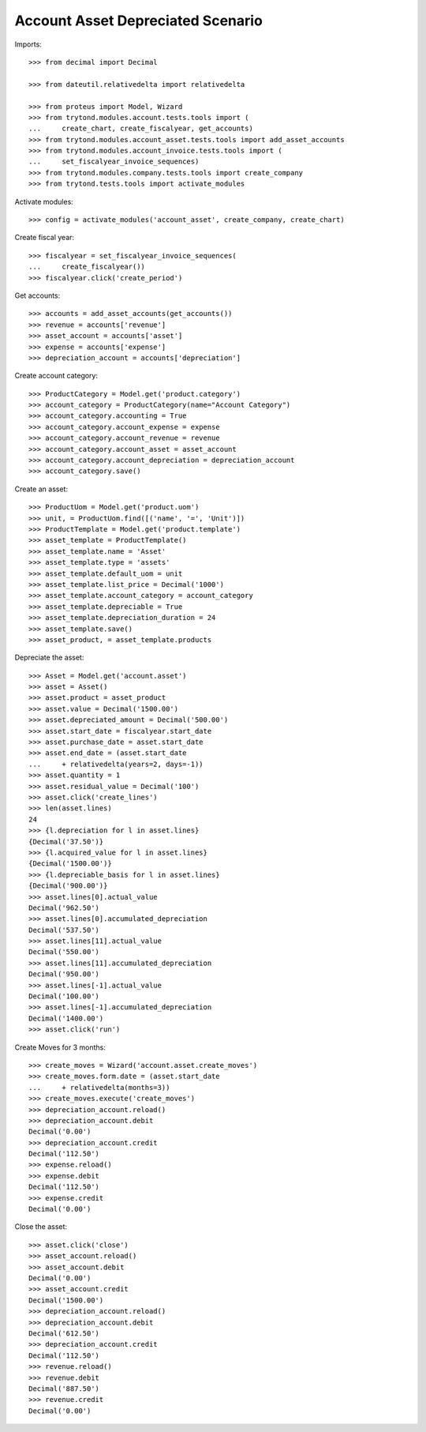 ==================================
Account Asset Depreciated Scenario
==================================

Imports::

    >>> from decimal import Decimal

    >>> from dateutil.relativedelta import relativedelta

    >>> from proteus import Model, Wizard
    >>> from trytond.modules.account.tests.tools import (
    ...     create_chart, create_fiscalyear, get_accounts)
    >>> from trytond.modules.account_asset.tests.tools import add_asset_accounts
    >>> from trytond.modules.account_invoice.tests.tools import (
    ...     set_fiscalyear_invoice_sequences)
    >>> from trytond.modules.company.tests.tools import create_company
    >>> from trytond.tests.tools import activate_modules

Activate modules::

    >>> config = activate_modules('account_asset', create_company, create_chart)

Create fiscal year::

    >>> fiscalyear = set_fiscalyear_invoice_sequences(
    ...     create_fiscalyear())
    >>> fiscalyear.click('create_period')

Get accounts::

    >>> accounts = add_asset_accounts(get_accounts())
    >>> revenue = accounts['revenue']
    >>> asset_account = accounts['asset']
    >>> expense = accounts['expense']
    >>> depreciation_account = accounts['depreciation']

Create account category::

    >>> ProductCategory = Model.get('product.category')
    >>> account_category = ProductCategory(name="Account Category")
    >>> account_category.accounting = True
    >>> account_category.account_expense = expense
    >>> account_category.account_revenue = revenue
    >>> account_category.account_asset = asset_account
    >>> account_category.account_depreciation = depreciation_account
    >>> account_category.save()

Create an asset::

    >>> ProductUom = Model.get('product.uom')
    >>> unit, = ProductUom.find([('name', '=', 'Unit')])
    >>> ProductTemplate = Model.get('product.template')
    >>> asset_template = ProductTemplate()
    >>> asset_template.name = 'Asset'
    >>> asset_template.type = 'assets'
    >>> asset_template.default_uom = unit
    >>> asset_template.list_price = Decimal('1000')
    >>> asset_template.account_category = account_category
    >>> asset_template.depreciable = True
    >>> asset_template.depreciation_duration = 24
    >>> asset_template.save()
    >>> asset_product, = asset_template.products

Depreciate the asset::

    >>> Asset = Model.get('account.asset')
    >>> asset = Asset()
    >>> asset.product = asset_product
    >>> asset.value = Decimal('1500.00')
    >>> asset.depreciated_amount = Decimal('500.00')
    >>> asset.start_date = fiscalyear.start_date
    >>> asset.purchase_date = asset.start_date
    >>> asset.end_date = (asset.start_date
    ...     + relativedelta(years=2, days=-1))
    >>> asset.quantity = 1
    >>> asset.residual_value = Decimal('100')
    >>> asset.click('create_lines')
    >>> len(asset.lines)
    24
    >>> {l.depreciation for l in asset.lines}
    {Decimal('37.50')}
    >>> {l.acquired_value for l in asset.lines}
    {Decimal('1500.00')}
    >>> {l.depreciable_basis for l in asset.lines}
    {Decimal('900.00')}
    >>> asset.lines[0].actual_value
    Decimal('962.50')
    >>> asset.lines[0].accumulated_depreciation
    Decimal('537.50')
    >>> asset.lines[11].actual_value
    Decimal('550.00')
    >>> asset.lines[11].accumulated_depreciation
    Decimal('950.00')
    >>> asset.lines[-1].actual_value
    Decimal('100.00')
    >>> asset.lines[-1].accumulated_depreciation
    Decimal('1400.00')
    >>> asset.click('run')

Create Moves for 3 months::

    >>> create_moves = Wizard('account.asset.create_moves')
    >>> create_moves.form.date = (asset.start_date
    ...     + relativedelta(months=3))
    >>> create_moves.execute('create_moves')
    >>> depreciation_account.reload()
    >>> depreciation_account.debit
    Decimal('0.00')
    >>> depreciation_account.credit
    Decimal('112.50')
    >>> expense.reload()
    >>> expense.debit
    Decimal('112.50')
    >>> expense.credit
    Decimal('0.00')

Close the asset::

    >>> asset.click('close')
    >>> asset_account.reload()
    >>> asset_account.debit
    Decimal('0.00')
    >>> asset_account.credit
    Decimal('1500.00')
    >>> depreciation_account.reload()
    >>> depreciation_account.debit
    Decimal('612.50')
    >>> depreciation_account.credit
    Decimal('112.50')
    >>> revenue.reload()
    >>> revenue.debit
    Decimal('887.50')
    >>> revenue.credit
    Decimal('0.00')
